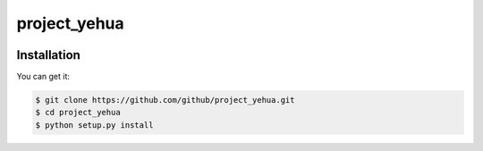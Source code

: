 ================================================================================
project_yehua
================================================================================

.. image:: https://api.travis-ci.org/github/project_yehua.svg
   :target: http://travis-ci.org/github/project_yehua

.. image:: https://codecov.io/github/github/project_yehua/coverage.png
   :target: https://codecov.io/github/github/project_yehua



.. image:: https://dev.azure.com/github/project_yehua/_apis/build/status/github.project_yehua?branchName=master
   :target: https://dev.azure.com/github/project_yehua/_build/latest?definitionId=2&branchName=master


Installation
================================================================================

You can get it:

.. code-block:: bash

    $ git clone https://github.com/github/project_yehua.git
    $ cd project_yehua
    $ python setup.py install
